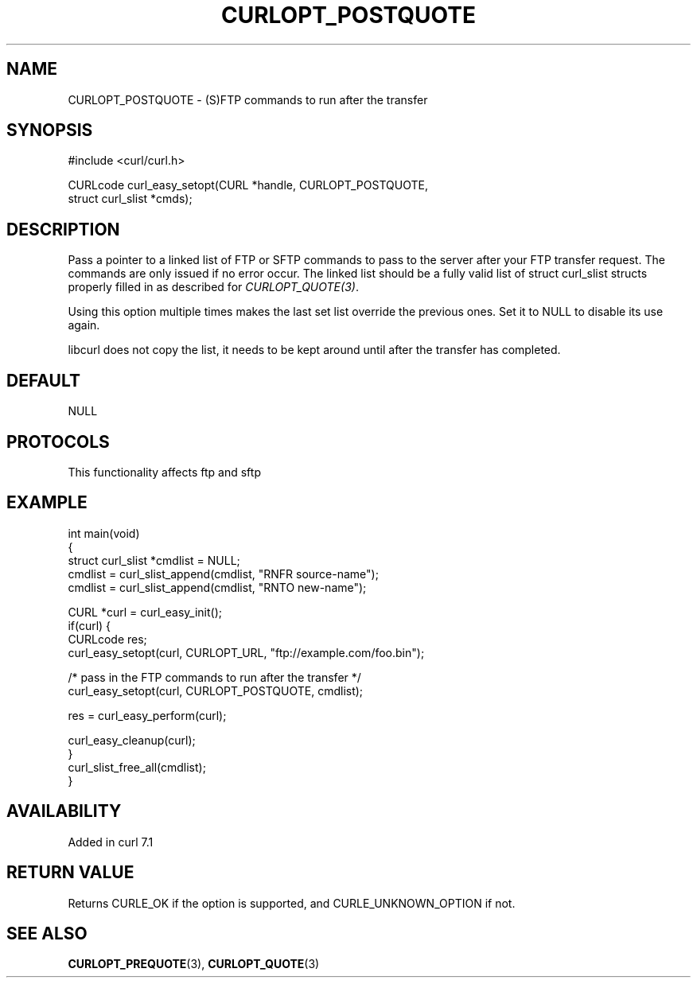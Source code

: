 .\" generated by cd2nroff 0.1 from CURLOPT_POSTQUOTE.md
.TH CURLOPT_POSTQUOTE 3 "2025-01-28" libcurl
.SH NAME
CURLOPT_POSTQUOTE \- (S)FTP commands to run after the transfer
.SH SYNOPSIS
.nf
#include <curl/curl.h>

CURLcode curl_easy_setopt(CURL *handle, CURLOPT_POSTQUOTE,
                          struct curl_slist *cmds);
.fi
.SH DESCRIPTION
Pass a pointer to a linked list of FTP or SFTP commands to pass to the server
after your FTP transfer request. The commands are only issued if no error
occur. The linked list should be a fully valid list of struct curl_slist
structs properly filled in as described for \fICURLOPT_QUOTE(3)\fP.

Using this option multiple times makes the last set list override the previous
ones. Set it to NULL to disable its use again.

libcurl does not copy the list, it needs to be kept around until after the
transfer has completed.
.SH DEFAULT
NULL
.SH PROTOCOLS
This functionality affects ftp and sftp
.SH EXAMPLE
.nf
int main(void)
{
  struct curl_slist *cmdlist = NULL;
  cmdlist = curl_slist_append(cmdlist, "RNFR source-name");
  cmdlist = curl_slist_append(cmdlist, "RNTO new-name");

  CURL *curl = curl_easy_init();
  if(curl) {
    CURLcode res;
    curl_easy_setopt(curl, CURLOPT_URL, "ftp://example.com/foo.bin");

    /* pass in the FTP commands to run after the transfer */
    curl_easy_setopt(curl, CURLOPT_POSTQUOTE, cmdlist);

    res = curl_easy_perform(curl);

    curl_easy_cleanup(curl);
  }
  curl_slist_free_all(cmdlist);
}
.fi
.SH AVAILABILITY
Added in curl 7.1
.SH RETURN VALUE
Returns CURLE_OK if the option is supported, and CURLE_UNKNOWN_OPTION if not.
.SH SEE ALSO
.BR CURLOPT_PREQUOTE (3),
.BR CURLOPT_QUOTE (3)
